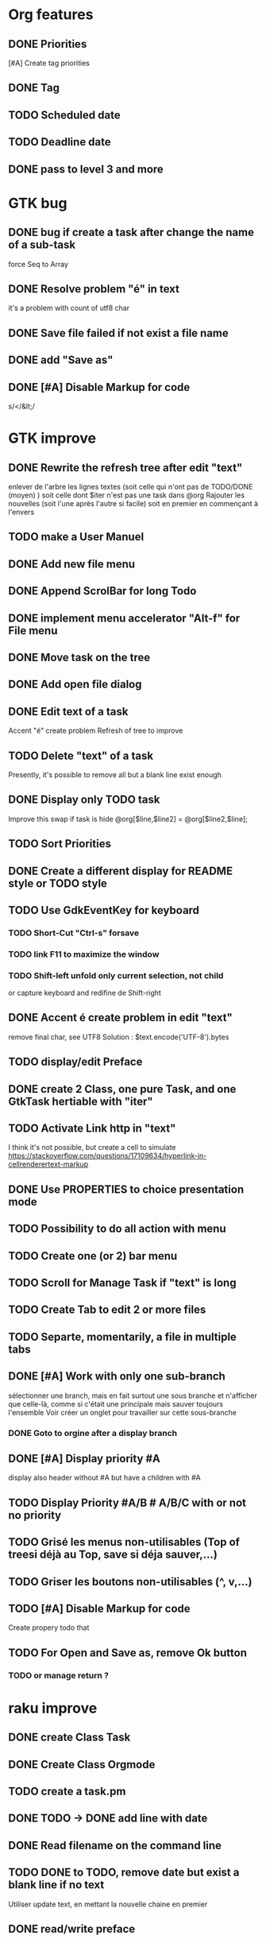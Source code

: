 * Org features
** DONE Priorities
CLOSED: [2020-04-26 dim  09:02]
[#A] Create tag priorities
** DONE Tag
CLOSED: [2020-04-27 lun  19:31]
** TODO Scheduled date
** TODO Deadline date
** DONE pass to level 3 and more
CLOSED: [2020-05-03 dim  07:51]
* GTK bug
** DONE bug if create a task after change the name of a sub-task
   force Seq to Array
** DONE Resolve problem "é" in text
CLOSED: [2020-04-25 sam  19:00]
it's a problem with count of utf8 char
** DONE Save file failed if not exist a file name
CLOSED: [2020-05-10 dim  09:02]
** DONE add "Save as"
CLOSED: [2020-05-10 dim  09:02]
** DONE [#A] Disable Markup for code
CLOSED: [2020-05-12 mar  07:42]
s/</&lt;/
* GTK improve
** DONE Rewrite the refresh tree after edit "text"
enlever de l'arbre les lignes textes
(soit celle qui n'ont pas de TODO/DONE (moyen) )
soit celle dont $iter n'est pas une task dans @org
Rajouter les nouvelles 
(soit l'une après l'autre si facile)
soit en premier en commençant à l'envers
** TODO make a User Manuel
** DONE Add new file menu
CLOSED: [2020-05-05 mar  07:24]
** DONE Append ScrolBar for long Todo
** DONE implement menu accelerator "Alt-f" for File menu
** DONE Move task on the tree
** DONE Add open file dialog
** DONE Edit text of a task
Accent "é" create problem
Refresh of tree to improve
** TODO Delete "text" of a task
Presently, it's possible to remove all but a blank line exist enough
** DONE Display only TODO task
CLOSED: [2020-04-25 sam  08:02]
Improve this swap if task is hide
@org[$line,$line2] = @org[$line2,$line];
** TODO Sort Priorities
** DONE Create a different display for README style or TODO style
** TODO Use GdkEventKey for keyboard
*** TODO Short-Cut  "Ctrl-s" forsave
*** TODO link F11 to maximize the window
*** TODO Shift-left unfold only current selection, not child 
or capture keyboard and redifine de Shift-right
** DONE Accent é create problem in edit "text"
CLOSED: [2020-04-19 dim  11:00]
remove final char, see UTF8
Solution : $text.encode('UTF-8').bytes
** TODO display/edit Preface
** DONE create 2 Class, one pure Task, and one GtkTask hertiable with "iter"
CLOSED: [2020-05-02 sam  11:06]
** TODO Activate Link http in "text"
I think it's not possible, 
but create a cell to simulate
https://stackoverflow.com/questions/17109634/hyperlink-in-cellrenderertext-markup
** DONE Use PROPERTIES to choice presentation mode
CLOSED: [2020-04-25 sam  12:33]
#+PROPERTY: var  foo=1
** TODO Possibility to do all action with menu
** TODO Create one (or 2) bar menu
** TODO Scroll for Manage Task if "text" is long
** TODO Create Tab to edit 2 or more files
** TODO Separte, momentarily, a file in multiple tabs
** DONE [#A] Work with only one sub-branch
CLOSED: [2020-05-09 sam  07:33]
sélectionner une branch, mais en fait surtout une sous branche
et n'afficher que celle-là, comme si c'était une principale
mais sauver toujours l'ensemble
Voir créer un onglet pour travailler sur cette sous-branche
*** DONE Goto to orgine after a display branch
CLOSED: [2020-05-09 sam  07:33]
** DONE [#A] Display priority #A
CLOSED: [2020-05-05 mar  07:16]
display also header without #A but have a children with #A
** TODO Display Priority #A/B # A/B/C with or not no priority
** TODO Grisé les menus non-utilisables (Top of treesi déjà au Top, save si déja sauver,...)
** TODO Griser les boutons non-utilisables (^, v,...)
** TODO [#A] Disable Markup for code
Create propery todo that
** TODO For Open and Save as, remove Ok button
*** TODO or manage return ?
* raku improve
** DONE create Class Task
CLOSED: [2020-04-21 mar  18:35]
** DONE Create Class Orgmode
CLOSED: [2020-04-21 mar  19:29]
** TODO create a task.pm

** DONE TODO -> DONE add line with date
** DONE Read filename on the command line
** TODO DONE to TODO, remove date but exist a blank line if no text
Utiliser update text, 
en mettant la nouvelle chaine en premier
** DONE read/write preface
CLOSED: [2020-04-19 dim  16:45]
** DONE Remove @org and create a primary Task
CLOSED: [2020-05-02 sam  09:44]
** DONE Move doesn't work in mode No-done.
CLOSED: [2020-05-03 dim  17:08]
** TODO Read todo of a file
*** DONE Populate a special task with TODO of a file
CLOSED: [2020-05-06 mer  08:09]
Search in a file .raku linewith # TODO
And append this TODO to the task.
*** TODO DONE automatically special task # TODO is remove of the file
and ask a question before DONE or Delete ?
** TODO [#C] When move (on no-done mod), improve switch
if 
 * 1
 * DONE 2
 * 3
and up 3, whe are
 * 3
 * DONE 2
 * 1
better is
 * 3
 * 1
 * DONE
No switch 1 et 3, but insert 3 before 1
** TODO Export in html (and others)
** TODO Create copy/paste
** TODO Create Undo/Redo
** TODO Warning if Save as on an existence file
* org-mode-gtk.raku
** TODO doesn't work, why ?
150 # $_.iter ne $iter
** TODO to improve
243 method search-indice($task) { # it's the indice on my tree, not Gtk::Tree
** TODO to remove, improve grammar/AST
266 sub demo_procedural_read($name) {
** TODO move this line in a new "sub parse-property"
281 
** TODO BUG Cannot look up attributes in a AppSignalHandlers type object
462 #:parent($!top-window),   
** TODO create a sub with these 3 lines but I have a problem with parameters
648 my GtkTask $task-todo.=new(:header($1.Str),:todo('TODO'),:level($task.level+1));
* git
** DONE diff ne pas afficher les blancs
   CLOSED: [2020-04-10 ven 12:19]
   git diff -b --ignore-blank-lines
* sed
** DONE mettre debug à 0 avant le push
   sed -i 's/debug=1/debug=0/' org-mode-gtk.raku
* vim
** TODO how colorize raku file
https://www.perl.com/article/194/2015/9/22/Activating-Perl-6-syntax-highlighting-in-Vim/
** TODO how select a word "raku"
yw select only "begin" for variable "begin-end"
** DONE Fold/unfold code
CLOSED: [2020-04-25 sam  10:42]
** TODO Use Perl6::Tidy
Install fail
See issue https://github.com/drforr/perl6-Perl6-Parser/issues/24
